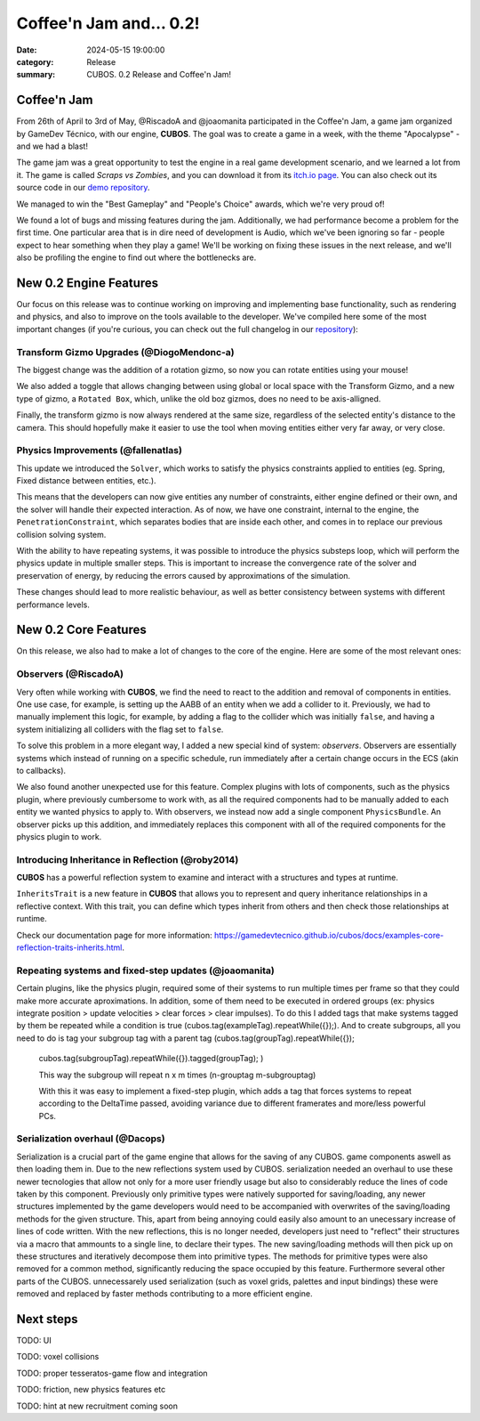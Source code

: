 Coffee'n Jam and... 0.2!
########################

:date: 2024-05-15 19:00:00
:category: Release
:summary: CUBOS. 0.2 Release and Coffee'n Jam!

.. role:: dim
    :class: m-text m-dim

Coffee'n Jam
============

From 26th of April to 3rd of May, @RiscadoA and @joaomanita participated in the Coffee'n Jam, a game jam organized by GameDev Técnico, with our engine, **CUBOS**.
The goal was to create a game in a week, with the theme "Apocalypse" - and we had a blast!

The game jam was a great opportunity to test the engine in a real game development scenario, and we learned a lot from it.
The game is called *Scraps vs Zombies*, and you can download it from its `itch.io page <https://riscadoa.itch.io/scraps-vs-zombies>`_.
You can also check out its source code in our `demo repository <https://github.com/GameDevTecnico/cubos-demo>`_.

We managed to win the "Best Gameplay" and "People's Choice" awards, which we're very proud of!

.. image:: images/scraps_vs_zombies.png

We found a lot of bugs and missing features during the jam. Additionally, we had performance become a problem for the first time.
One particular area that is in dire need of development is Audio, which we've been ignoring so far - people expect to hear something when they play a game!
We'll be working on fixing these issues in the next release, and we'll also be profiling the engine to find out where the bottlenecks are.

New 0.2 Engine Features
=======================

Our focus on this release was to continue working on improving and implementing base functionality, such as rendering and physics, and also to improve on the tools available to the developer.
We've compiled here some of the most important changes (if you're curious, you can check out the full changelog in our `repository <https://github.com/GameDevTecnico/cubos/blob/main/CHANGELOG.md>`_):

Transform Gizmo Upgrades :dim:`(@DiogoMendonc-a)`
-------------------------------------------------

The biggest change was the addition of a rotation gizmo, so now you can rotate entities using your mouse!

We also added a toggle that allows changing between using global or local space with the Transform Gizmo,
and a new type of gizmo, a ``Rotated Box``, which, unlike the old boz gizmos, does no need to be axis-alligned.

Finally, the transform gizmo is now always rendered at the same size, regardless of the selected entity's distance to the camera.
This should hopefully make it easier to use the tool when moving entities either very far away, or very close.

.. image:: images/transform_gizmo.gif

Physics Improvements :dim:`(@fallenatlas)`
------------------------------------------

This update we introduced the ``Solver``, which works to satisfy the physics constraints applied to entities (eg. Spring, Fixed distance between entities, etc.).

This means that the developers can now give entities any number of constraints, either engine defined or their own, and the solver will handle their expected interaction.
As of now, we have one constraint, internal to the engine, the ``PenetrationConstraint``, which separates bodies that are inside each other, and comes in to replace our previous collision solving system.

With the ability to have repeating systems, it was possible to introduce the physics substeps loop, which
will perform the physics update in multiple smaller steps. This is important to increase the convergence rate of the solver and preservation of energy, by reducing the errors caused by approximations of the simulation.

These changes should lead to more realistic behaviour, as well as better consistency between systems with different performance levels.

.. image:: images/complex_physics_sample.gif

New 0.2 Core Features
=====================

On this release, we also had to make a lot of changes to the core of the engine.
Here are some of the most relevant ones:

Observers :dim:`(@RiscadoA)`
----------------------------

Very often while working with **CUBOS**, we find the need to react to the addition and removal of components in entities.
One use case, for example, is setting up the AABB of an entity when we add a collider to it.
Previously, we had to manually implement this logic, for example, by adding a flag to the collider which was initially ``false``, and having a system initializing all colliders with the flag set to ``false``.

To solve this problem in a more elegant way, I added a new special kind of system: *observers*. Observers are essentially systems which instead of running on a specific schedule, run immediately after a certain change occurs in the ECS (akin to callbacks).

We also found another unexpected use for this feature. Complex plugins with lots of components, such as the physics plugin, where previously cumbersome to work with, as all the required components had to be manually added to each entity we wanted physics to apply to.
With observers, we instead now add a single component ``PhysicsBundle``. An observer picks up this addition, and immediately replaces this component with all of the required components for the physics plugin to work.

Introducing Inheritance in Reflection :dim:`(@roby2014)`
--------------------------------------------------------

**CUBOS** has a powerful reflection system to examine and interact with a structures and types at runtime.

``InheritsTrait`` is a new feature in **CUBOS** that allows you to represent and query inheritance relationships
in a reflective context. With this trait, you can define which types inherit from others and then check those relationships at runtime.

Check our documentation page for more information: https://gamedevtecnico.github.io/cubos/docs/examples-core-reflection-traits-inherits.html.

Repeating systems and fixed-step updates :dim:`(@joaomanita)`
------------------------------------------------------------

Certain plugins, like the physics plugin, required some of their systems to run multiple times per frame so that they could make more accurate
aproximations. In addition, some of them need to be executed in ordered groups (ex: physics integrate position > update velocities > clear forces > clear impulses).
To do this I added tags that make systems tagged by them be repeated while a condition is true (cubos.tag(exampleTag).repeatWhile({});).
And to create subgroups, all you need to do is tag your subgroup tag with a parent tag 
(cubos.tag(groupTag).repeatWhile({});
 cubos.tag(subgroupTag).repeatWhile({}).tagged(groupTag); )

 This way the subgroup will repeat n x m times (n-grouptag m-subgrouptag)

 With this it was easy to implement a fixed-step plugin, which adds a tag that forces systems to repeat according to
 the DeltaTime passed, avoiding variance due to different framerates and more/less powerful PCs.

Serialization overhaul :dim:`(@Dacops)`
---------------------------------------

Serialization is a crucial part of the game engine that allows for the saving of any CUBOS. game components aswell as then loading them in. Due to the new reflections
system used by CUBOS. serialization needed an overhaul to use these newer tecnologies that allow not only for a more user friendly usage but also to considerably reduce
the lines of code taken by this component. Previously only primitive types were natively supported for saving/loading, any newer structures implemented by the game
developers would need to be accompanied with overwrites of the saving/loading methods for the given structure. This, apart from being annoying could easily also amount 
to an unecessary increase of lines of code written.
With the new reflections, this is no longer needed, developers just need to "reflect" their structures via a macro that ammounts to a single line, to declare their types.
The new saving/loading methods will then pick up on these structures and iteratively decompose them into primitive types. The methods for primitive types were also removed 
for a common method, significantly reducing the space occupied by this feature.
Furthermore several other parts of the CUBOS. unnecessarely used serialization (such as voxel grids, palettes and input bindings) these were removed and replaced by faster 
methods contributing to a more efficient engine.

Next steps
==========

TODO: UI

TODO: voxel collisions

TODO: proper tesseratos-game flow and integration

TODO: friction, new physics features etc

TODO: hint at new recruitment coming soon
